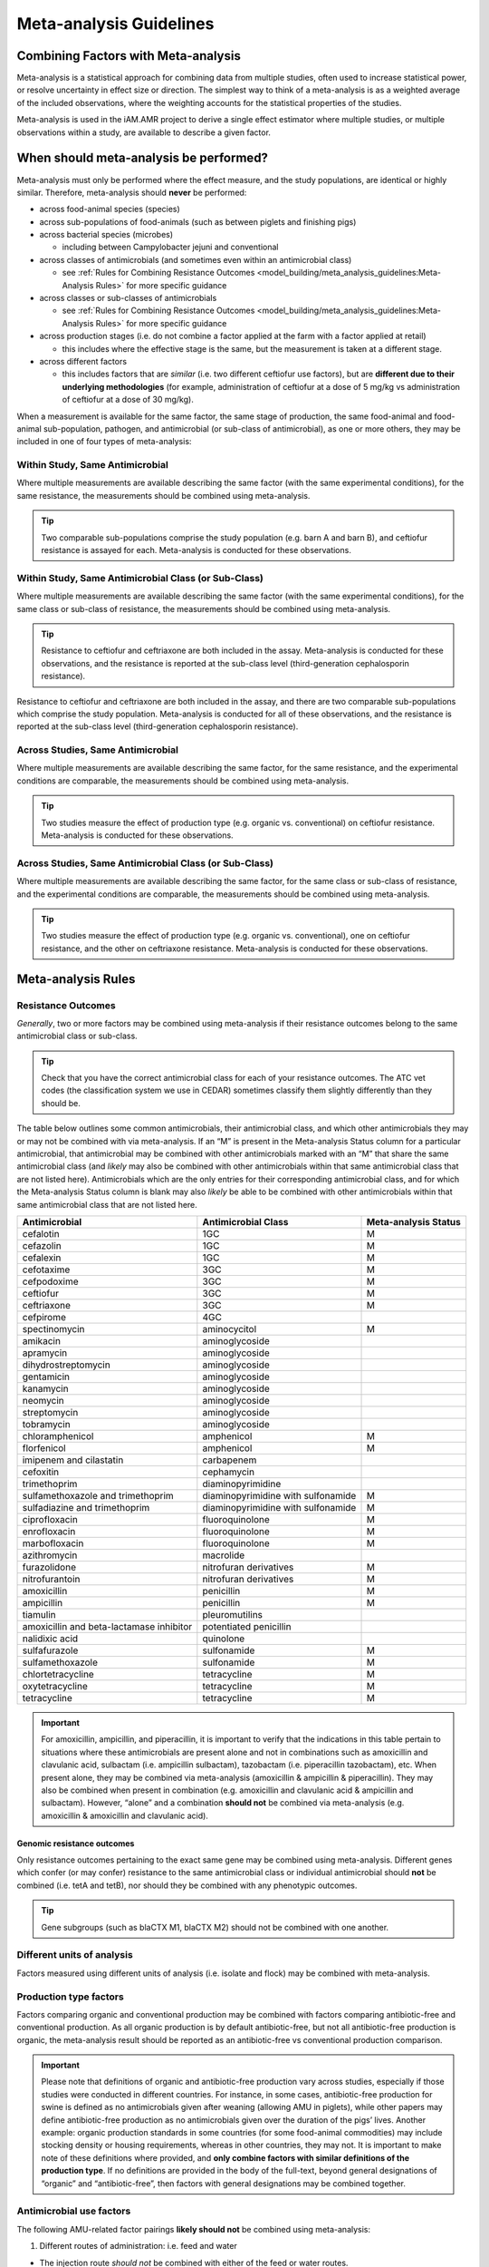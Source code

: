 

Meta-analysis Guidelines
========================

Combining Factors with Meta-analysis
-------------------------------------

Meta-analysis is a statistical approach for combining data from multiple studies, often used to increase statistical power, or resolve uncertainty in effect size or direction. The simplest way to think of a meta-analysis is as a weighted average of the included observations, where the weighting accounts for the statistical properties of the studies.

Meta-analysis is used in the iAM.AMR project to derive a single effect estimator where multiple studies, or multiple observations within a study, are available to describe a given factor.

When should meta-analysis be performed?
---------------------------------------

Meta-analysis must only be performed where the effect measure, and the study populations, are identical or highly similar. Therefore, meta-analysis should **never** be performed:

* across food-animal species (species)
* across sub-populations of food-animals (such as between piglets and finishing pigs)
* across bacterial species (microbes)
 
  * including between Campylobacter jejuni and conventional
 
* across classes of antimicrobials (and sometimes even within an antimicrobial class)
 
  * see :ref:`Rules for Combining Resistance Outcomes <model_building/meta_analysis_guidelines:Meta-Analysis Rules>` for more specific guidance
 
* across classes or sub-classes of antimicrobials
 
  * see :ref:`Rules for Combining Resistance Outcomes <model_building/meta_analysis_guidelines:Meta-Analysis Rules>` for more specific guidance
 
* across production stages (i.e. do not combine a factor applied at the farm with a factor applied at retail)
 
  * this includes where the effective stage is the same, but the measurement is taken at a different stage.

* across different factors

  * this includes factors that are *similar* (i.e. two different ceftiofur use factors), but are **different due to their underlying methodologies** (for example, administration of ceftiofur at a dose of 5 mg/kg vs administration of ceftiofur at a dose of 30 mg/kg).

When a measurement is available for the same factor, the same stage of production, the same food-animal and food-animal sub-population, pathogen, and antimicrobial (or sub-class of antimicrobial), as one or more others, they may be included in one of four types of meta-analysis:
  
Within Study, Same Antimicrobial
~~~~~~~~~~~~~~~~~~~~~~~~~~~~~~~~

Where multiple measurements are available describing the same factor (with the same experimental conditions), for the same resistance, the measurements should be combined using meta-analysis.

.. tip:: Two comparable sub-populations comprise the study population (e.g. barn A and barn B), and ceftiofur resistance is assayed for each. Meta-analysis is conducted for these observations.

Within Study, Same Antimicrobial Class (or Sub-Class)
~~~~~~~~~~~~~~~~~~~~~~~~~~~~~~~~~~~~~~~~~~~~~~~~~~~~~

Where multiple measurements are available describing the same factor (with the same experimental conditions), for the same class or sub-class of resistance, the measurements should be combined using meta-analysis. 

.. tip:: Resistance to ceftiofur and ceftriaxone are both included in the assay. Meta-analysis is conducted for these observations, and the resistance is reported at the sub-class level (third-generation cephalosporin resistance).

Resistance to ceftiofur and ceftriaxone are both included in the assay, and there are two comparable sub-populations which comprise the study population. Meta-analysis is conducted for all of these observations, and the resistance is reported at the sub-class level (third-generation cephalosporin resistance).

Across Studies, Same Antimicrobial
~~~~~~~~~~~~~~~~~~~~~~~~~~~~~~~~~~

Where multiple measurements are available describing the same factor, for the same resistance, and the experimental conditions are comparable, the measurements should be combined using meta-analysis.

.. tip::
    Two studies measure the effect of production type (e.g. organic vs. conventional) on ceftiofur resistance. Meta-analysis is conducted for these observations.
 
Across Studies, Same Antimicrobial Class (or Sub-Class)
~~~~~~~~~~~~~~~~~~~~~~~~~~~~~~~~~~~~~~~~~~~~~~~~~~~~~~~
 
Where multiple measurements are available describing the same factor, for the same class or sub-class of resistance, and the experimental conditions are comparable, the measurements should be combined using meta-analysis.
     
.. Tip:: Two studies measure the effect of production type (e.g. organic vs. conventional), one on ceftiofur resistance, and the other on ceftriaxone resistance. Meta-analysis is conducted for these observations.
    

Meta-analysis Rules
-------------------

Resistance Outcomes
~~~~~~~~~~~~~~~~~~~

*Generally*, two or more factors may be combined using meta-analysis if their resistance outcomes belong to the same antimicrobial class or sub-class.

.. Tip:: Check that you have the correct antimicrobial class for each of your resistance outcomes. The ATC vet codes (the classification system we use in CEDAR) sometimes classify them slightly differently than they should be.

The table below outlines some common antimicrobials, their antimicrobial class, and which other antimicrobials they may or may not be combined with via meta-analysis. If an “M” is present in the Meta-analysis Status column for a particular antimicrobial, that antimicrobial may be combined with other antimicrobials marked with an “M” that share the same antimicrobial class (and *likely* may also be combined with other antimicrobials within that same antimicrobial class that are not listed here). Antimicrobials which are the only entries for their corresponding antimicrobial class, and for which the Meta-analysis Status column is blank may also *likely* be able to be combined with other antimicrobials within that same antimicrobial class that are not listed here.

======================================== ================================== ====================
Antimicrobial                            Antimicrobial Class                Meta-analysis Status
======================================== ================================== ====================
cefalotin                                1GC                                M 
cefazolin                                1GC                                M 
cefalexin                                1GC                                M
cefotaxime                               3GC                                M 
cefpodoxime                              3GC                                M 
ceftiofur                                3GC                                M
ceftriaxone                              3GC                                M 
cefpirome                                4GC           
spectinomycin                            aminocycitol                       M 
amikacin                                 aminoglycoside
apramycin                                aminoglycoside
dihydrostreptomycin                      aminoglycoside
gentamicin                               aminoglycoside
kanamycin                                aminoglycoside
neomycin                                 aminoglycoside
streptomycin                             aminoglycoside
tobramycin                               aminoglycoside
chloramphenicol                          amphenicol                         M 
florfenicol                              amphenicol                         M
imipenem and cilastatin                  carbapenem
cefoxitin                                cephamycin
trimethoprim                             diaminopyrimidine
sulfamethoxazole and trimethoprim        diaminopyrimidine with sulfonamide M 
sulfadiazine and trimethoprim            diaminopyrimidine with sulfonamide M 
ciprofloxacin                            fluoroquinolone                    M
enrofloxacin                             fluoroquinolone                    M
marbofloxacin                            fluoroquinolone                    M
azithromycin                             macrolide                    
furazolidone                             nitrofuran derivatives             M
nitrofurantoin                           nitrofuran derivatives             M
amoxicillin                              penicillin                         M
ampicillin                               penicillin                         M 
tiamulin                                 pleuromutilins
amoxicillin and beta-lactamase inhibitor potentiated penicillin
nalidixic acid                           quinolone
sulfafurazole                            sulfonamide                        M 
sulfamethoxazole                         sulfonamide                        M 
chlortetracycline                        tetracycline                       M
oxytetracycline                          tetracycline                       M
tetracycline                             tetracycline                       M
======================================== ================================== ====================

.. Important:: For amoxicillin, ampicillin, and piperacillin, it is important to verify that the indications in this table pertain to situations where these antimicrobials are present alone and not in combinations such as amoxicillin and clavulanic acid, sulbactam (i.e. ampicillin sulbactam), tazobactam (i.e. piperacillin tazobactam), etc. When present alone, they may be combined via meta-analysis (amoxicillin & ampicillin & piperacillin). They may also be combined when present in combination (e.g. amoxicillin and clavulanic acid & ampicillin and sulbactam). However, “alone” and a combination **should not** be combined via meta-analysis (e.g. amoxicillin & amoxicillin and clavulanic acid).


Genomic resistance outcomes
+++++++++++++++++++++++++++

Only resistance outcomes pertaining to the exact same gene may be combined using meta-analysis. Different genes which confer (or may confer) resistance to the same antimicrobial class or individual antimicrobial should **not** be combined (i.e. tetA and tetB), nor should they be combined with any phenotypic outcomes.

.. Tip:: Gene subgroups (such as blaCTX M1, blaCTX M2) should not be combined with one another.

Different units of analysis
~~~~~~~~~~~~~~~~~~~~~~~~~~~

Factors measured using different units of analysis (i.e. isolate and flock) may be combined with meta-analysis.

Production type factors
~~~~~~~~~~~~~~~~~~~~~~~

Factors comparing organic and conventional production may be combined with factors comparing antibiotic-free and conventional production. As all organic production is by default antibiotic-free, but not all antibiotic-free production is organic, the meta-analysis result should be reported as an antibiotic-free vs conventional production comparison.

.. important:: Please note that definitions of organic and antibiotic-free production vary across studies, especially if those studies were conducted in different countries. For instance, in some cases, antibiotic-free production for swine is defined as no antimicrobials given after weaning (allowing AMU in piglets), while other papers may define antibiotic-free production as no antimicrobials given over the duration of the pigs’ lives. Another example: organic production standards in some countries (for some food-animal commodities) may include stocking density or housing requirements, whereas in other countries, they may not. It is important to make note of these definitions where provided, and **only combine factors with similar definitions of the production type**. If no definitions are provided in the body of the full-text, beyond general designations of “organic” and “antibiotic-free”, then factors with general designations may be combined together.

Antimicrobial use factors
~~~~~~~~~~~~~~~~~~~~~~~~~

The following AMU-related factor pairings **likely should not** be combined using meta-analysis:

1.       Different routes of administration: i.e. feed and water

* The injection route *should not* be combined with either of the feed or water routes.
* Feed and water: these have different therapeutic levels in the gut and typically should not be combined with one another. In-feed use is typically for prevention, and involves a low dose, whereas administration via water is mainly used for treatment (involving a higher dose). This may vary across animal species, however, so the dosage (if provided) or indication (if provided, i.e. preventive versus treatment) should be examined first to determine whether a combination is appropriate.


The following AMU-related factor pairings **should not** be combined using meta-analysis:

1.       Subtherapeutic AMU and Therapeutic AMU
2.       Therapeutic AMU and Prophylactic AMU (and other similar pairings where the “intent” of the AMU is not the same, including those involving Metaphylactic AMU)
3.       Continuous AMU and Pulsed AMU

.. Note:: To make decisions based on the above three pairings, the authors of a paper must have made an explicit designation in their paper as to the type of dosage, intent, or temporal pattern of the AMU (for example, a clear indication of whether a particular dosage is subtherapeutic or not). If numerical values for the dosage are the only information provided, for instance, we would not attempt to classify that ourselves as subtherapeutic, therapeutic, etc.

A good general rule of thumb is to keep any unknown AMU regimes separate from known dose regimes. For instance, a generic “tylosin use (any use)” factor, where no indication is given as to the duration, intent, or dosage of use should not be combined with a “continuous tylosin use” or a “therapeutic tylosin use” factor. However, two generic “tylosin use” factors may be combined.

Feed additive factors
~~~~~~~~~~~~~~~~~~~~~

For factors related to the use of feed additives such as probiotics and prebiotics, use caution when combining different brands (check the ingredients first). Generally, different brands of additives should not be combined.

How is the meta-analysis performed?
-----------------------------------

Please see :ref:`Adding meta-analysis groupings <model_building/processing_cedar_queries:Adding meta-analysis groupings>` for instructions on how to prepare your timber for meta-analysis.

Our :ref:`sawmill R package <model_building/sawmill:The sawmill R Package>` performs meta-analysis using the **Metafor Package**.

We use a random-effects model.
 
There are a number of ways to estimate heterogeneity:

- Restricted Maximum Likelihood (REML)
  
  - default, requires convergence (it’s ML, so iterative)
  
- DerSimonian-Laird
  
  - a Olaf-approved alternative (non-iterative) 

We use **REML**. We calculate the effect size based on Odds Ratio (technically log-OR), and SE of the log-OR.

For more details on the math behind the meta-analysis go :ref:`here. <10_reference/math_stats:Meta-analysis>`
